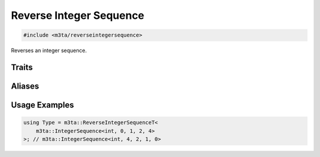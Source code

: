 .. _reference_reverseintegersequence:

Reverse Integer Sequence
========================

.. code-block:: cpp
   
   #include <m3ta/reverseintegersequence>


Reverses an integer sequence.


Traits
------

.. _trait_reverseintegersequence:

.. describe:: m3ta::ReverseIntegerSequence
   
   .. code-block:: cpp
      
      template<typename T_Sequence>
      struct ReverseIntegerSequence;
   
   
   :Template Parameters:
      - **T_Sequence** – Integer sequence.
   
   
   .. rubric:: Member Types
   
   .. describe:: type
      
      The type :ref:`m3ta::IntegerSequence <trait_integersequence>`
      resulting of the reversal.


Aliases
-------

.. _alias_reverseintegersequencet:

.. describe:: m3ta::ReverseIntegerSequenceT
   
   .. code-block:: cpp
      
      template<typename T_Sequence>
      using ReverseIntegerSequenceT =
          typename ReverseIntegerSequence<T_Sequence>::type;


Usage Examples
--------------

.. _usageexamples_reverseintegersequence:

.. code-block:: cpp
   
   using Type = m3ta::ReverseIntegerSequenceT<
       m3ta::IntegerSequence<int, 0, 1, 2, 4>
   >; // m3ta::IntegerSequence<int, 4, 2, 1, 0>
